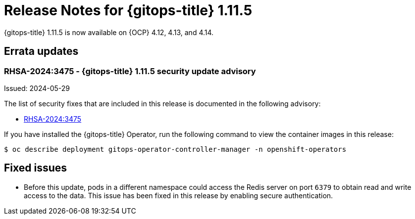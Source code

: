 // Module included in the following assembly:
//
// * release_notes/gitops-release-notes.adoc
:_mod-docs-content-type: REFERENCE
[id="release-notes-for-gitops-1-11-5_{context}"]
= Release Notes for {gitops-title} 1.11.5

{gitops-title} 1.11.5 is now available on {OCP} 4.12, 4.13, and 4.14.

[id="errata-updates-1-11-5_{context}"]
== Errata updates

[id="rhsa-2024-3475-gitops-1-11-5-security-update-advisory_{context}"]
=== RHSA-2024:3475 - {gitops-title} 1.11.5 security update advisory

Issued: 2024-05-29

The list of security fixes that are included in this release is documented in the following advisory:

* link:https://access.redhat.com/errata/RHSA-2024:3475[RHSA-2024:3475]

If you have installed the {gitops-title} Operator, run the following command to view the container images in this release:

[source,terminal]
----
$ oc describe deployment gitops-operator-controller-manager -n openshift-operators
----

[id="fixed-issues-1-11-5_{context}"]
== Fixed issues

* Before this update, pods in a different namespace could access the Redis server on port `6379` to obtain read and write access to the data. This issue has been fixed in this release by enabling secure authentication.